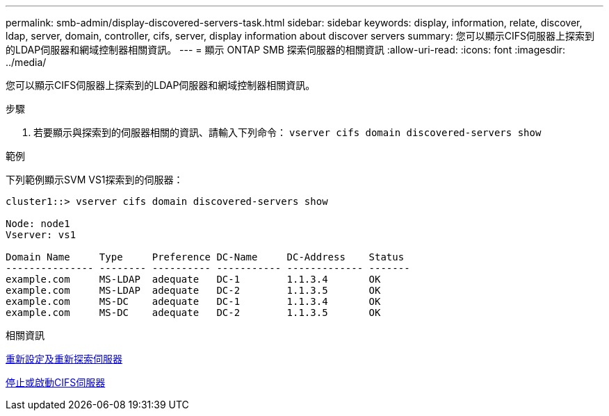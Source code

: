 ---
permalink: smb-admin/display-discovered-servers-task.html 
sidebar: sidebar 
keywords: display, information, relate, discover, ldap, server, domain, controller, cifs, server, display information about discover servers 
summary: 您可以顯示CIFS伺服器上探索到的LDAP伺服器和網域控制器相關資訊。 
---
= 顯示 ONTAP SMB 探索伺服器的相關資訊
:allow-uri-read: 
:icons: font
:imagesdir: ../media/


[role="lead"]
您可以顯示CIFS伺服器上探索到的LDAP伺服器和網域控制器相關資訊。

.步驟
. 若要顯示與探索到的伺服器相關的資訊、請輸入下列命令： `vserver cifs domain discovered-servers show`


.範例
下列範例顯示SVM VS1探索到的伺服器：

[listing]
----
cluster1::> vserver cifs domain discovered-servers show

Node: node1
Vserver: vs1

Domain Name     Type     Preference DC-Name     DC-Address    Status
--------------- -------- ---------- ----------- ------------- -------
example.com     MS-LDAP  adequate   DC-1        1.1.3.4       OK
example.com     MS-LDAP  adequate   DC-2        1.1.3.5       OK
example.com     MS-DC    adequate   DC-1        1.1.3.4       OK
example.com     MS-DC    adequate   DC-2        1.1.3.5       OK
----
.相關資訊
xref:reset-rediscovering-servers-task.adoc[重新設定及重新探索伺服器]

xref:stop-start-server-task.adoc[停止或啟動CIFS伺服器]
